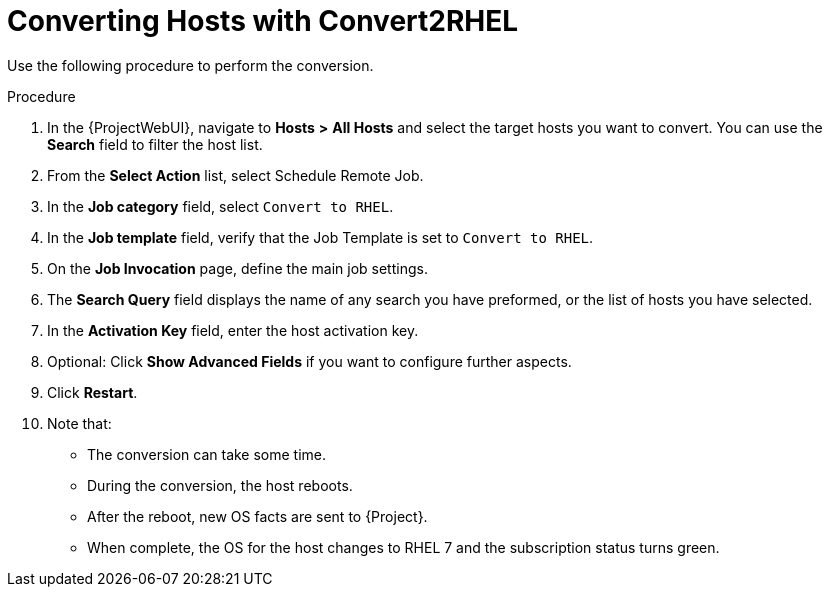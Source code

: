 [id="converting-hosts-with-convert2rhel_{context}"]

= Converting Hosts with Convert2RHEL

Use the following procedure to perform the conversion.

.Procedure
. In the {ProjectWebUI}, navigate to *Hosts* *>* *All Hosts* and select the target hosts you want to convert.
You can use the *Search* field to filter the host list.
. From the *Select Action* list, select Schedule Remote Job.
. In the *Job category* field, select `Convert to RHEL`.
. In the *Job template* field, verify that the Job Template is set to `Convert to RHEL`.
. On the *Job Invocation* page, define the main job settings.
. The *Search Query* field displays the name of any search you have preformed, or the list of hosts you have selected.
. In the *Activation Key* field, enter the host activation key.
. Optional: Click *Show Advanced Fields* if you want to configure further aspects.
. Click *Restart*.
. Note that:
* The conversion can take some time.
* During the conversion, the host reboots.
* After the reboot, new OS facts are sent to {Project}.
* When complete, the OS for the host changes to RHEL 7 and the subscription status turns green.
